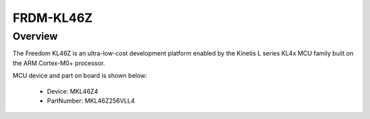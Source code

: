 .. _frdmkl46z:

FRDM-KL46Z
####################

Overview
********

The Freedom KL46Z is an ultra-low-cost development platform enabled by the Kinetis L series KL4x MCU family built on the ARM Cortex-M0+ processor.


.. image:: ./frdmkl46z.png
   :width: 240px
   :align: center
   :alt: FRDM-KL46Z

MCU device and part on board is shown below:

 - Device: MKL46Z4
 - PartNumber: MKL46Z256VLL4


